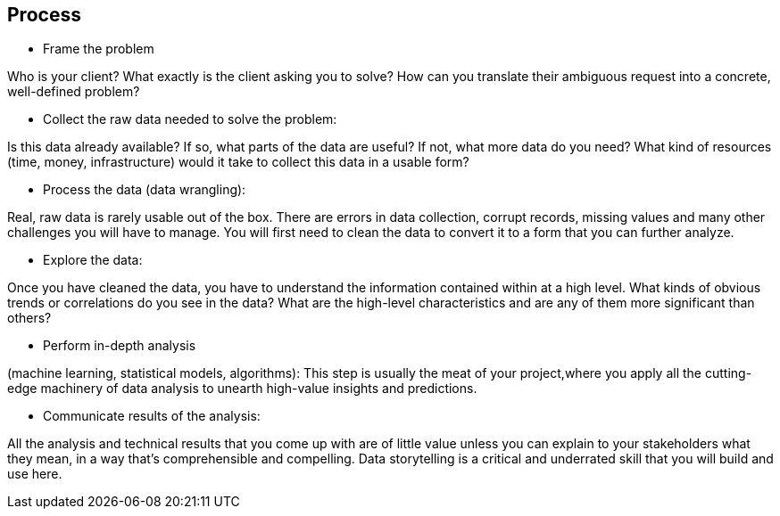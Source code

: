
== [black]#Process#

* Frame the problem

Who is your client? What exactly is the client asking you to solve? How can you translate their ambiguous request into a concrete, well-defined problem?

* Collect the raw data needed to solve the problem:

Is this data already available? If so, what parts of the data are useful? If not, what more data do you need? What kind of resources (time, money, infrastructure) would it take to collect this data in a usable form?

* Process the data (data wrangling):

Real, raw data is rarely usable out of the box. There are errors in data collection, corrupt records, missing values and many other challenges you will have to manage. You will first need to clean the data to convert it to a form that you can further analyze.

* Explore the data:

Once you have cleaned the data, you have to understand the information contained within at a high level. What kinds of obvious trends or correlations do you see in the data? What are the high-level characteristics and are any of them more significant than others?

* Perform in-depth analysis

(machine learning, statistical models, algorithms): This step is usually the meat of your project,where you apply all the cutting-edge machinery of data analysis to unearth high-value insights and predictions.

* Communicate results of the analysis:

All the analysis and technical results that you come up with are of little value unless you can explain to your stakeholders what they mean, in a way that’s comprehensible and compelling. Data storytelling is a critical and underrated skill that you will build and use here.